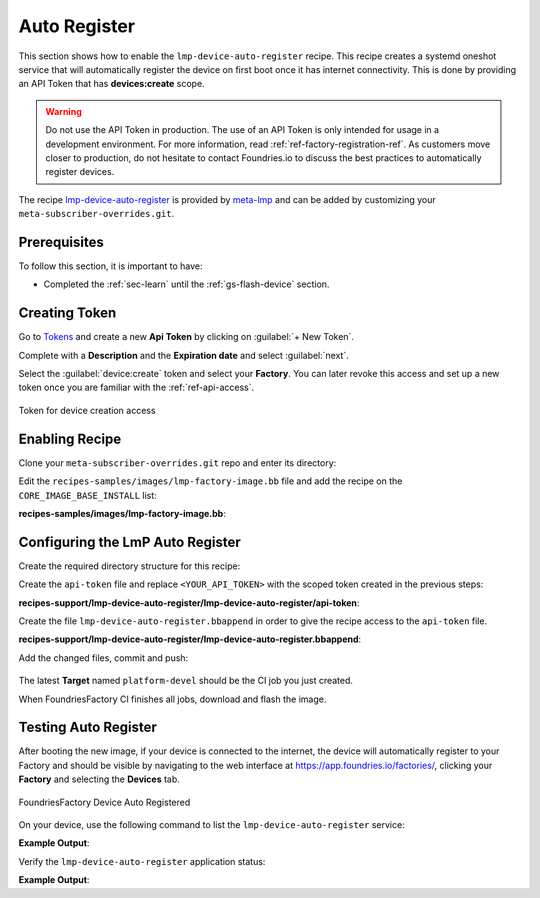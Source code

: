 .. _ug-lmp-device-auto-register:

Auto Register
=============

This section shows how to enable the ``lmp-device-auto-register`` recipe. This 
recipe creates a systemd oneshot service that will automatically register the 
device on first boot once it has internet connectivity.
This is done by providing an API Token that has **devices:create** scope.

.. warning::
   Do not use the API Token in production. The use of an API Token is only intended for
   usage in a development environment. For more information, read 
   :ref:`ref-factory-registration-ref`.
   As customers move closer to production, do not hesitate to contact Foundries.io 
   to discuss the best practices to automatically register devices.

The recipe lmp-device-auto-register_ is provided by meta-lmp_ and can be added by 
customizing your ``meta-subscriber-overrides.git``.

Prerequisites
-------------

To follow this section, it is important to have:

- Completed the :ref:`sec-learn` until the :ref:`gs-flash-device` section.

Creating Token
--------------

Go to `Tokens <https://app.foundries.io/settings/tokens/>`_ and create a new **Api Token** by clicking on 
:guilabel:`+ New Token`.

Complete with a **Description** and the **Expiration date** and select :guilabel:`next`.

Select the :guilabel:`device:create` token and 
select your **Factory**. You can later revoke this access and set up a new 
token once you are familiar with the :ref:`ref-api-access`.

.. figure:: /_static/userguide/lmp-device-auto-register/lmp-device-auto-register-token.png
   :width: 500
   :align: center

   Token for device creation access

Enabling Recipe
---------------

Clone your ``meta-subscriber-overrides.git`` repo and enter its directory:

.. prompt:: bash host:~$

    git clone -b devel https://source.foundries.io/factories/<factory>/meta-subscriber-overrides.git
    cd meta-subscriber-overrides

Edit the ``recipes-samples/images/lmp-factory-image.bb`` file and add the recipe on the ``CORE_IMAGE_BASE_INSTALL`` list:

.. prompt:: bash host:~$, auto

    host:~$ gedit recipes-samples/images/lmp-factory-image.bb

**recipes-samples/images/lmp-factory-image.bb**:

.. prompt:: text

     diff --git a/recipes-samples/images/lmp-factory-image.bb b/recipes-samples/images/lmp-factory-image.bb
     --- a/recipes-samples/images/lmp-factory-image.bb
     +++ b/recipes-samples/images/lmp-factory-image.bb
     @@ -30,6 +30,7 @@ CORE_IMAGE_BASE_INSTALL += " \
          networkmanager-nmcli \
          git \
          vim \
     +    lmp-device-auto-register \
          packagegroup-core-full-cmdline-extended \
          ${@bb.utils.contains('LMP_DISABLE_GPLV3', '1', '', '${CORE_IMAGE_BASE_INSTALL_GPLV3}', d)} \
     "

Configuring the LmP Auto Register
---------------------------------

Create the required directory structure for this recipe:

.. prompt:: bash host:~$, auto

    host:~$ mkdir -p recipes-support/lmp-device-auto-register/lmp-device-auto-register

Create the ``api-token`` file and replace ``<YOUR_API_TOKEN>`` with the scoped token 
created in the previous steps:

.. prompt:: bash host:~$, auto
      
    host:~$ gedit recipes-support/lmp-device-auto-register/lmp-device-auto-register/api-token

**recipes-support/lmp-device-auto-register/lmp-device-auto-register/api-token**:
      
.. prompt:: text
 
    <YOUR_API_TOKEN>

Create the file ``lmp-device-auto-register.bbappend`` in order to give the recipe 
access to the ``api-token`` file.

.. prompt:: bash host:~$, auto
      
    host:~$ gedit recipes-support/lmp-device-auto-register/lmp-device-auto-register.bbappend

**recipes-support/lmp-device-auto-register/lmp-device-auto-register.bbappend**:
      
.. prompt:: text
 
    FILESEXTRAPATHS_prepend := "${THISDIR}/${PN}:"

Add the changed files, commit and push:

      .. prompt:: bash host:~$, auto

          host:~$ git add recipes-samples/images/lmp-factory-image.bb
          host:~$ git add recipes-support/lmp-device-auto-register/lmp-device-auto-register/api-token
          host:~$ git add recipes-support/lmp-device-auto-register/lmp-device-auto-register.bbappend
          host:~$ git commit -m "lmp-device-auto-register: Adding recipe"
          host:~$ git push

The latest **Target** named ``platform-devel`` should be the CI job you just created.

When FoundriesFactory CI finishes all jobs, download and flash the image.

Testing Auto Register
---------------------

After booting the new image, if your device is connected to the internet, the device 
will automatically register to your Factory and should be visible by navigating to the web 
interface at https://app.foundries.io/factories/, clicking your **Factory** and 
selecting the **Devices** tab.

.. figure:: /_static/userguide/lmp-device-auto-register/lmp-device-auto-register-device.png
   :width: 900
   :align: center

   FoundriesFactory Device Auto Registered

On your device, use the following command to list the ``lmp-device-auto-register`` 
service:

.. prompt:: bash device:~$

    systemctl list-unit-files | grep enabled | grep lmp-device-auto-register

**Example Output**:

.. prompt:: text

    lmp-device-auto-register.service           enabled         enabled

Verify the ``lmp-device-auto-register`` application status:

.. prompt:: bash device:~$, auto

    device:~$  systemctl status lmp-device-auto-register

**Example Output**:

.. prompt:: text

     lmp-device-auto-register.service - Script to auto-register device into Factory
          Loaded: loaded (/usr/lib/systemd/system/lmp-device-auto-register.service; enabled; vendor preset: enabled)
          Active: active (exited) since Sun 2021-09-12 17:34:06 UTC; 5min ago
         Process: 774 ExecStart=/usr/bin/lmp-device-auto-register (code=exited, status=0/SUCCESS)
        Main PID: 774 (code=exited, status=0/SUCCESS)

.. _meta-lmp: https://github.com/foundriesio/meta-lmp/tree/master
.. _lmp-device-auto-register: https://github.com/foundriesio/meta-lmp/tree/master/meta-lmp-base/recipes-support/lmp-device-auto-register